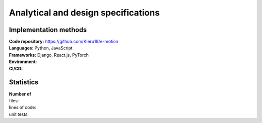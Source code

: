 Analytical and design specifications
====================================

Implementation methods
----------------------
| **Code repository:** https://github.com/Kieru18/e-motion
| **Languages:** Python, JavaScript
| **Frameworks:** Django, React.js, PyTorch
| **Environment:**
| **CI/CD:**

Statistics
----------
| **Number of**
| files:
| lines of code:
| unit tests:
